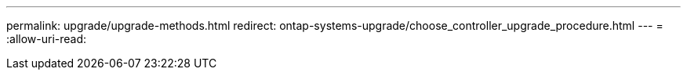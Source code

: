 ---
permalink: upgrade/upgrade-methods.html 
redirect: ontap-systems-upgrade/choose_controller_upgrade_procedure.html 
---
= 
:allow-uri-read: 


